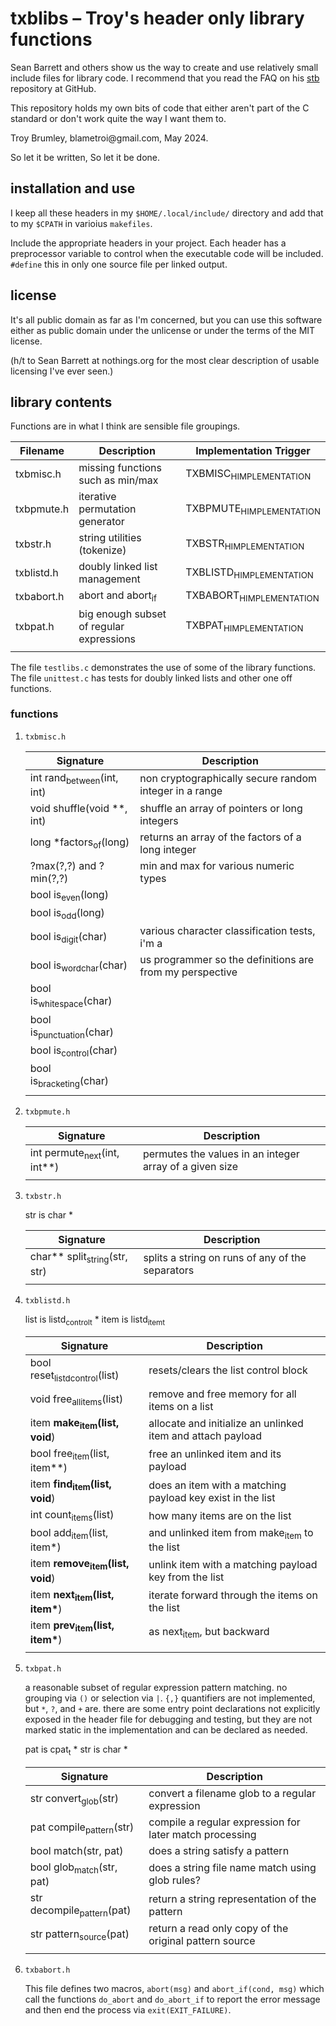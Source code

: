 * txblibs -- Troy's header only library functions

Sean Barrett and others show us the way to create and use relatively small include files for library code. I recommend that you read the FAQ on his [[https://github.com/nothings/stb][stb]] repository at GitHub.

This repository holds my own bits of code that either aren't part of the C standard or don't work quite the way I want them to.

Troy Brumley, blametroi@gmail.com, May 2024.

So let it be written,
So let it be done.

** installation and use

I keep all these headers in my ~$HOME/.local/include/~ directory and add that to my ~$CPATH~ in varioius ~makefiles~.

Include the appropriate headers in your project. Each header has a preprocessor variable to control when the executable code will be included. ~#define~ this in only one source file per linked output.

** license

It's all public domain as far as I'm concerned, but you can use this software either as public domain under the unlicense or under the terms of the MIT license.

(h/t to Sean Barrett at nothings.org for the most clear description of usable licensing I've ever seen.)

** library contents

Functions are in what I think are sensible file groupings.

| Filename   | Description                              | Implementation Trigger    |
|------------+------------------------------------------+---------------------------|
| txbmisc.h  | missing functions such as min/max        | TXBMISC_H_IMPLEMENTATION  |
| txbpmute.h | iterative permutation generator          | TXBPMUTE_H_IMPLEMENTATION |
| txbstr.h   | string utilities (tokenize)              | TXBSTR_H_IMPLEMENTATION   |
| txblistd.h | doubly linked list management            | TXBLISTD_H_IMPLEMENTATION |
| txbabort.h | abort and abort_if                       | TXBABORT_H_IMPLEMENTATION |
| txbpat.h   | big enough subset of regular expressions | TXBPAT_H_IMPLEMENTATION   |
|            |                                          |                           |

The file ~testlibs.c~ demonstrates the use of some of the library functions. The file ~unittest.c~ has tests for doubly linked lists and other one off functions.

*** functions

**** ~txbmisc.h~

| Signature                  | Description                                              |
|----------------------------+----------------------------------------------------------|
| int rand_between(int, int) | non cryptographically secure random integer in a range   |
| void shuffle(void **, int) | shuffle an array of pointers or long integers            |
| long *factors_of(long)     | returns an array of the factors of a long integer        |
| ?max(?,?) and ?min(?,?)    | min and max for various numeric types                    |
| bool is_even(long)         |                                                          |
| bool is_odd(long)          |                                                          |
| bool is_digit(char)        | various character classification tests, i'm a            |
| bool is_word_char(char)    | us programmer so the definitions are from my perspective |
| bool is_whitespace(char)   |                                                          |
| bool is_punctuation(char)  |                                                          |
| bool is_control(char)      |                                                          |
| bool is_bracketing(char)   |                                                          |
|                            |                                                          |

**** ~txbpmute.h~

| Signature                    | Description                                             |
|------------------------------+---------------------------------------------------------|
| int permute_next(int, int**) | permutes the values in an integer array of a given size |
|                              |                                                         |

**** ~txbstr.h~

str is char *

| Signature                     | Description                                      |
|-------------------------------+--------------------------------------------------|
| char** split_string(str, str) | splits a string on runs of any of the separators |
|                               |                                                  |

**** ~txblistd.h~

list is listd_control_t *
item is listd_item_t

| Signature                      | Description                                                 |
|--------------------------------+-------------------------------------------------------------|
| bool reset_listd_control(list) | resets/clears the list control block                        |
| void free_all_items(list)      | remove and free memory for all items on a list              |
| item *make_item(list, void*)   | allocate and initialize an unlinked item and attach payload |
| bool free_item(list, item**)   | free an unlinked item and its payload                       |
| item *find_item(list, void*)   | does an item with a matching payload key exist in the list  |
| int count_items(list)          | how many items are on the list                              |
| bool add_item(list, item*)     | and unlinked item from make_item to the list                |
| item *remove_item(list, void*) | unlink item with a matching payload key from the list       |
| item *next_item(list, item**)  | iterate forward through the items on the list               |
| item *prev_item(list, item**)  | as next_item, but backward                                  |
|                                |                                                             |

**** ~txbpat.h~

a reasonable subset of regular expression pattern matching. no grouping via ~()~ or selection via ~|~. ~{,}~ quantifiers are not implemented, but ~*~, ~?~, and ~+~ are. there are some entry point declarations not explicitly exposed in the header file for debugging and testing, but they are not marked static in the implementation and can be declared as needed. 

pat is cpat_t *
str is char *

| Signature                  | Description                                             |
|----------------------------+---------------------------------------------------------|
| str convert_glob(str)      | convert a filename glob to a regular expression         |
| pat compile_pattern(str)   | compile a regular expression for later match processing |
| bool match(str, pat)       | does a string satisfy a pattern                         |
| bool glob_match(str, pat)  | does a string file name match using glob rules?         |
| str decompile_pattern(pat) | return a string representation of the pattern           |
| str pattern_source(pat)    | return a read only copy of the original pattern source  |
|                            |                                                         |

**** ~txbabort.h~

This file defines two macros, ~abort(msg)~ and ~abort_if(cond, msg)~ which call the functions ~do_abort~ and ~do_abort_if~ to report the error message and then end the process via ~exit(EXIT_FAILURE)~.
